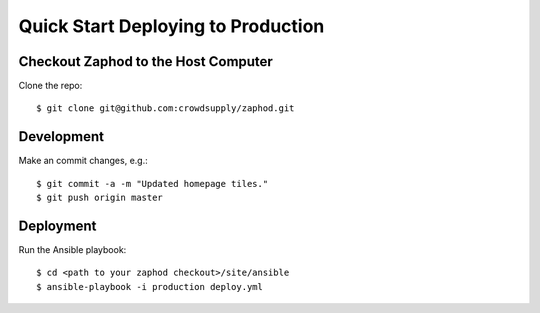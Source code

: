 Quick Start Deploying to Production
========================

Checkout Zaphod to the Host Computer
------------------------------------

Clone the repo::

    $ git clone git@github.com:crowdsupply/zaphod.git

Development
-----------

Make an commit changes, e.g.::

    $ git commit -a -m "Updated homepage tiles."
    $ git push origin master

Deployment
----------

Run the Ansible playbook::

    $ cd <path to your zaphod checkout>/site/ansible
    $ ansible-playbook -i production deploy.yml
